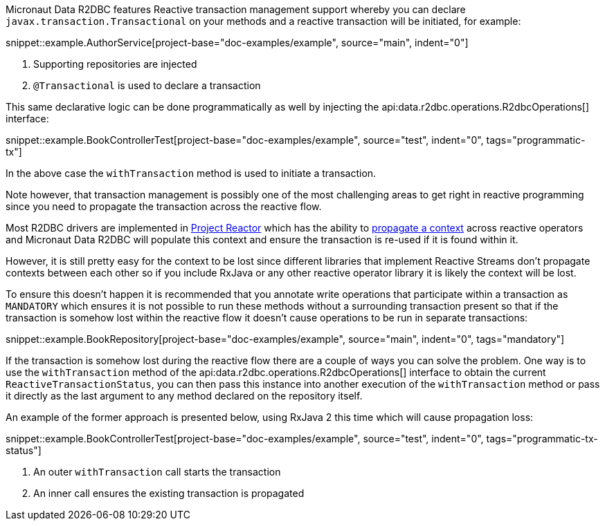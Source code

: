 Micronaut Data R2DBC features Reactive transaction management support whereby you can declare `javax.transaction.Transactional` on your methods and a reactive transaction will be initiated, for example:

snippet::example.AuthorService[project-base="doc-examples/example", source="main", indent="0"]

<1> Supporting repositories are injected
<2> `@Transactional` is used to declare a transaction

This same declarative logic can be done programmatically as well by injecting the api:data.r2dbc.operations.R2dbcOperations[] interface:


snippet::example.BookControllerTest[project-base="doc-examples/example", source="test", indent="0", tags="programmatic-tx"]

In the above case the `withTransaction` method is used to initiate a transaction.

Note however, that transaction management is possibly one of the most challenging areas to get right in reactive programming since you need to propagate the transaction across the reactive flow.

Most R2DBC drivers are implemented in https://projectreactor.io/[Project Reactor] which has the ability to https://projectreactor.io/docs/core/release/reference/#context[propagate a context] across reactive operators and Micronaut Data R2DBC will populate this context and ensure the transaction is re-used if it is found within it.

However, it is still pretty easy for the context to be lost since different libraries that implement Reactive Streams don't propagate contexts between each other so if you include RxJava or any other reactive operator library it is likely the context will be lost.

To ensure this doesn't happen it is recommended that you annotate write operations that participate within a transaction as `MANDATORY` which ensures it is not possible to run these methods without a surrounding transaction present so that if the transaction is somehow lost within the reactive flow it doesn't cause operations to be run in separate transactions:

snippet::example.BookRepository[project-base="doc-examples/example", source="main", indent="0", tags="mandatory"]

If the transaction is somehow lost during the reactive flow there are a couple of ways you can solve the problem. One way is to use the `withTransaction` method of the api:data.r2dbc.operations.R2dbcOperations[] interface to obtain the current `ReactiveTransactionStatus`, you can then pass this instance into another execution of the `withTransaction` method or pass it directly as the last argument to any method declared on the repository itself.

An example of the former approach is presented below, using RxJava 2 this time which will cause propagation loss:

snippet::example.BookControllerTest[project-base="doc-examples/example", source="test", indent="0", tags="programmatic-tx-status"]

<1> An outer `withTransaction` call starts the transaction
<2> An inner call ensures the existing transaction is propagated